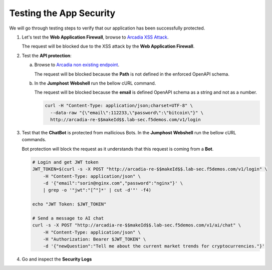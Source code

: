 Testing the App Security
########################

We will go through testing steps to verify that our application has been successfully protected.

.. _Arcadia XSS Attack: http://arcadia-re-$$makeId$$.lab-sec.f5demos.com/?a=<script>

1. Let's test the **Web Application Firewall**, browse to `Arcadia XSS Attack`_.  

   The request will be blocked due to the XSS attack by the **Web Application Firewall**.

2. Test the **API protection**:

   a) Browse to `Arcadia non existing endpoint <http://arcadia-re-$$makeId$$.lab-sec.f5demos.com/v1/api>`_.      

      The request will be blocked because the **Path** is not defined in the enforced OpenAPI schema.  

   b) In the **Jumphost** **Webshell** run the bellow cURL command.  

      The request will be blocked because the **email** is defined OpenAPI schema as a string and not as a number.  

      .. code-block:: none

         curl -H "Content-Type: application/json;charset=UTF-8" \
           --data-raw "{\"email\":112233,\"password\":\"bitcoin\"}" \
           http://arcadia-re-$$makeId$$.lab-sec.f5demos.com/v1/login        

3. Test that the **ChatBot** is protected from mallicious Bots. In the **Jumphost** **Webshell** run the bellow cURL commands.  

   Bot protection will block the request as it understands that this request is coming from a **Bot**.  

   .. code-block:: none

     # Login and get JWT token
     JWT_TOKEN=$(curl -s -X POST "http://arcadia-re-$$makeId$$.lab-sec.f5demos.com/v1/login" \
         -H "Content-Type: application/json" \
         -d '{"email":"sorin@nginx.com","password":"nginx"}' \
         | grep -o '"jwt":"[^"]*' | cut -d'"' -f4)

     echo "JWT Token: $JWT_TOKEN"

     # Send a message to AI chat
     curl -s -X POST "http://arcadia-re-$$makeId$$.lab-sec.f5demos.com/v1/ai/chat" \
         -H "Content-Type: application/json" \
         -H "Authorization: Bearer $JWT_TOKEN" \
         -d '{"newQuestion":"Tell me about the current market trends for cryptocurrencies."}'


.. image:: ../pictures/06.gif
   :align: center
   :class: bordered-gif  

4. Go and inspect the **Security Logs**

   .. image:: ../pictures/07.gif
      :align: center
      :class: bordered-gif  